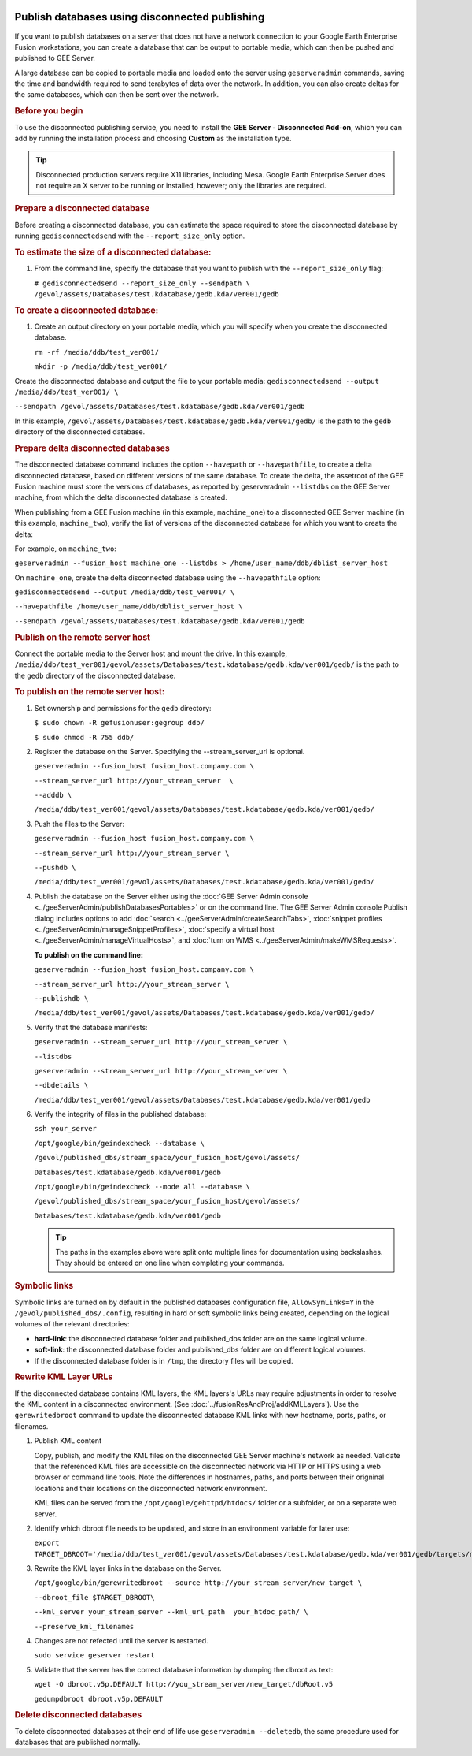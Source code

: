 |Google logo|

===============================================
Publish databases using disconnected publishing
===============================================

.. container::

   .. container:: content

      If you want to publish databases on a server that does not have a
      network connection to your Google Earth Enterprise Fusion
      workstations, you can create a database that can be output to
      portable media, which can then be pushed and published to GEE
      Server.

      A large database can be copied to portable media and loaded onto
      the server using ``geserveradmin`` commands, saving the time and
      bandwidth required to send terabytes of data over the network. In
      addition, you can also create deltas for the same databases, which
      can then be sent over the network.

      .. rubric:: Before you begin
         :name: before-you-begin

      To use the disconnected publishing service, you need to install
      the **GEE Server - Disconnected Add-on**, which you can add by
      running the installation process and choosing **Custom** as the
      installation type.

      .. tip::

         Disconnected production servers require X11 libraries,
         including Mesa. Google Earth Enterprise Server does not require
         an X server to be running or installed, however; only the
         libraries are required.

      .. rubric:: Prepare a disconnected database
         :name: prepare-a-disconnected-database

      Before creating a disconnected database, you can estimate the
      space required to store the disconnected database by running
      ``gedisconnectedsend`` with the ``--report_size_only`` option.

      .. rubric:: To estimate the size of a disconnected database:
         :name: to-estimate-the-size-of-a-disconnected-database

      #. From the command line, specify the database that you want to
         publish with the ``--report_size_only`` flag:

         ``# gedisconnectedsend --report_size_only --sendpath \       /gevol/assets/Databases/test.kdatabase/gedb.kda/ver001/gedb``

      .. rubric:: To create a disconnected database:
         :name: to-create-a-disconnected-database

      #. Create an output directory on your portable media, which you
         will specify when you create the disconnected database.

         ``rm -rf /media/ddb/test_ver001/``

         ``mkdir -p /media/ddb/test_ver001/``

      Create the disconnected database and output the file to your
      portable media:
      ``gedisconnectedsend --output /media/ddb/test_ver001/ \``

      ``--sendpath
      /gevol/assets/Databases/test.kdatabase/gedb.kda/ver001/gedb``

      In this example,
      ``/gevol/assets/Databases/test.kdatabase/gedb.kda/ver001/gedb/``
      is the path to the ``gedb`` directory of the disconnected
      database.

      .. rubric:: Prepare delta disconnected databases

      The disconnected database command includes the option
      ``--havepath`` or ``--havepathfile``, to create a delta
      disconnected database, based on different versions of the same
      database. To create the delta, the assetroot of the GEE Fusion
      machine must store the versions of databases, as reported by
      geserveradmin ``--listdbs`` on the GEE Server machine, from which
      the delta disconnected database is created.

      When publishing from a GEE Fusion machine (in this example,
      ``machine_one``) to a disconnected GEE Server machine (in this
      example, ``machine_two``), verify the list of versions of the
      disconnected database for which you want to create the delta:

      For example, on ``machine_two``:

      ``geserveradmin --fusion_host machine_one --listdbs > /home/user_name/ddb/dblist_server_host``

      On ``machine_one``, create the delta disconnected database using
      the ``--havepathfile`` option:

      ``gedisconnectedsend --output /media/ddb/test_ver001/ \``

      ``--havepathfile /home/user_name/ddb/dblist_server_host \``

      ``--sendpath /gevol/assets/Databases/test.kdatabase/gedb.kda/ver001/gedb``

      .. rubric:: Publish on the remote server host
         :name: publish-on-the-remote-server-host

      Connect the portable media to the Server host and mount the drive.
      In this example,
      ``/media/ddb/test_ver001/gevol/assets/Databases/test.kdatabase/gedb.kda/ver001/gedb/``
      is the path to the ``gedb`` directory of the disconnected
      database.

      .. rubric:: To publish on the remote server host:
         :name: to-publish-on-the-remote-server-host

      #. Set ownership and permissions for the ``gedb`` directory:

         ``$ sudo chown -R gefusionuser:gegroup ddb/``

         ``$ sudo chmod -R 755 ddb/``

      #. Register the database on the Server. Specifying the
         --stream_server_url is optional.

         ``geserveradmin --fusion_host fusion_host.company.com \``

         ``--stream_server_url http://your_stream_server  \``

         ``--adddb \``

         ``/media/ddb/test_ver001/gevol/assets/Databases/test.kdatabase/gedb.kda/ver001/gedb/``

      #. Push the files to the Server:

         ``geserveradmin --fusion_host fusion_host.company.com \``

         ``--stream_server_url http://your_stream_server \``

         ``--pushdb \``

         ``/media/ddb/test_ver001/gevol/assets/Databases/test.kdatabase/gedb.kda/ver001/gedb/``

      #. Publish the database on the Server either using the :doc:`GEE Server
         Admin console <../geeServerAdmin/publishDatabasesPortables>` or on the command
         line. The GEE Server Admin console Publish dialog includes
         options to add :doc:`search <../geeServerAdmin/createSearchTabs>`, :doc:`snippet
         profiles <../geeServerAdmin/manageSnippetProfiles>`, :doc:`specify a virtual host
         <../geeServerAdmin/manageVirtualHosts>`, and :doc:`turn on WMS <../geeServerAdmin/makeWMSRequests>`.

         **To publish on the command line:**

         ``geserveradmin --fusion_host fusion_host.company.com \``

         ``--stream_server_url http://your_stream_server \``

         ``--publishdb \``

         ``/media/ddb/test_ver001/gevol/assets/Databases/test.kdatabase/gedb.kda/ver001/gedb/``

      #. Verify that the database manifests:

         ``geserveradmin --stream_server_url http://your_stream_server \``

         ``--listdbs``

         ``geserveradmin --stream_server_url http://your_stream_server \``

         ``--dbdetails \``

         ``/media/ddb/test_ver001/gevol/assets/Databases/test.kdatabase/gedb.kda/ver001/gedb``

      #. Verify the integrity of files in the published database:

         ``ssh your_server``

         ``/opt/google/bin/geindexcheck --database \``

         ``/gevol/published_dbs/stream_space/your_fusion_host/gevol/assets/``

         ``Databases/test.kdatabase/gedb.kda/ver001/gedb``

         ``/opt/google/bin/geindexcheck --mode all --database \``

         ``/gevol/published_dbs/stream_space/your_fusion_host/gevol/assets/``

         ``Databases/test.kdatabase/gedb.kda/ver001/gedb``

         .. tip::

            The paths in the examples above were split onto multiple
            lines for documentation using backslashes. They should be
            entered on one line when completing your commands.

      .. rubric:: Symbolic links
         :name: symbolic-links

      Symbolic links are turned on by default in the published databases
      configuration file, ``AllowSymLinks=Y`` in the
      ``/gevol/published_dbs/.config``, resulting in hard or soft
      symbolic links being created, depending on the logical volumes of
      the relevant directories:

      -  **hard-link**: the disconnected database folder and
         published_dbs folder are on the same logical volume.
      -  **soft-link**: the disconnected database folder and
         published_dbs folder are on different logical volumes.
      -  If the disconnected database folder is in ``/tmp``, the
         directory files will be copied.

      .. rubric:: Rewrite KML Layer URLs

      If the disconnected database contains KML layers, the KML layers's
      URLs may require adjustments in order to resolve the KML content
      in a disconnected environment. (See :doc:`../fusionResAndProj/addKMLLayers`). Use the ``gerewritedbroot``
      command to update the disconnected database KML links with new
      hostname, ports, paths, or filenames.

      #. Publish KML content

         Copy, publish, and modify the KML files on the disconnected
         GEE Server machine's network as needed. Validate that the
         referenced KML files are accessible on the disconnected network
         via HTTP or HTTPS using a web browser or command line tools.
         Note the differences in hostnames, paths, and ports between
         their origninal locations and their locations on the
         disconnected network environment.

         KML files can be served from the
         ``/opt/google/gehttpd/htdocs/`` folder or a subfolder, or on a
         separate web server.

      #. Identify which dbroot file needs to be updated, and store in an
         environment variable for later use:

         ``export TARGET_DBROOT='/media/ddb/test_ver001/gevol/assets/Databases/test.kdatabase/gedb.kda/ver001/gedb/targets/new_target/dbroots/dbroot.v5p.DEFAULT'``

      #. Rewrite the KML layer links in the database on the Server.

         ``/opt/google/bin/gerewritedbroot --source http://your_stream_server/new_target \``

         ``--dbroot_file $TARGET_DBROOT\``

         ``--kml_server your_stream_server --kml_url_path  your_htdoc_path/ \``

         ``--preserve_kml_filenames``

      #. Changes are not refected until the server is restarted.

         ``sudo service geserver restart``

      #. Validate that the server has the correct database information
         by dumping the dbroot as text:

         ``wget -O dbroot.v5p.DEFAULT http://you_stream_server/new_target/dbRoot.v5``

         ``gedumpdbroot dbroot.v5p.DEFAULT``

      .. rubric:: Delete disconnected databases

      To delete disconnected databases at their end of life use
      ``geserveradmin --deletedb``, the same procedure used for
      databases that are published normally.

.. |Google logo| image:: ../../art/common/googlelogo_color_260x88dp.png
   :width: 130px
   :height: 44px
